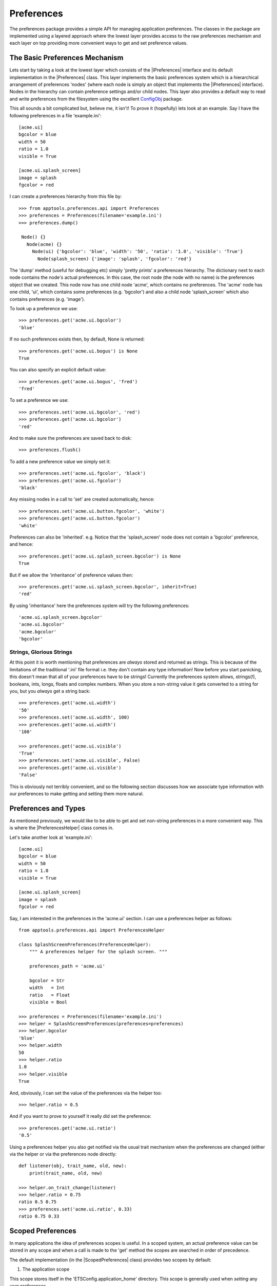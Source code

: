 Preferences
===========

The preferences package provides a simple API for managing application
preferences. The classes in the package are implemented using a layered
approach where the lowest layer provides access to the raw preferences
mechanism and each layer on top providing more convenient ways to get and set
preference values.

The Basic Preferences Mechanism
-------------------------------

Lets start by taking a look at the lowest layer which consists of the
|IPreferences| interface and its default implementation in the |Preferences|
class. This layer implements the basic preferences system which is a
hierarchical arrangement of preferences 'nodes' (where each node is simply an
object that implements the |IPreferences| interface). Nodes in the hierarchy can
contain preference settings and/or child nodes. This layer also provides a
default way to read and write preferences from the filesystem using the
excellent `ConfigObj`_ package.

This all sounds a bit complicated but, believe me, it isn't! To prove it
(hopefully) lets look at an example. Say I have the following preferences in
a file 'example.ini'::

  [acme.ui]
  bgcolor = blue
  width = 50
  ratio = 1.0
  visible = True

  [acme.ui.splash_screen]
  image = splash
  fgcolor = red

I can create a preferences hierarchy from this file by::

  >>> from apptools.preferences.api import Preferences
  >>> preferences = Preferences(filename='example.ini')
  >>> preferences.dump()

   Node() {}
     Node(acme) {}
       Node(ui) {'bgcolor': 'blue', 'width': '50', 'ratio': '1.0', 'visible': 'True'}
         Node(splash_screen) {'image': 'splash', 'fgcolor': 'red'}

The 'dump' method (useful for debugging etc) simply 'pretty prints' a
preferences hierarchy. The dictionary next to each node contains the node's
actual preferences. In this case, the root node (the node with no name) is the
preferences object that we created. This node now has one child node 'acme',
which contains no preferences. The 'acme' node has one child, 'ui', which
contains some preferences (e.g. 'bgcolor') and also a child node
'splash_screen' which also contains preferences (e.g. 'image').

To look up a preference we use::

  >>> preferences.get('acme.ui.bgcolor')
  'blue'

If no such preferences exists then, by default, None is returned::

  >>> preferences.get('acme.ui.bogus') is None
  True

You can also specify an explicit default value::

  >>> preferences.get('acme.ui.bogus', 'fred')
  'fred'

To set a preference we use::

  >>> preferences.set('acme.ui.bgcolor', 'red')
  >>> preferences.get('acme.ui.bgcolor')
  'red'

And to make sure the preferences are saved back to disk::

  >>> preferences.flush()

To add a new preference value we simply set it::

  >>> preferences.set('acme.ui.fgcolor', 'black')
  >>> preferences.get('acme.ui.fgcolor')
  'black'

Any missing nodes in a call to 'set' are created automatically, hence::

  >>> preferences.set('acme.ui.button.fgcolor', 'white')
  >>> preferences.get('acme.ui.button.fgcolor')
  'white'

Preferences can also be 'inherited'. e.g. Notice that the 'splash_screen'
node does not contain a 'bgcolor' preference, and hence::

   >>> preferences.get('acme.ui.splash_screen.bgcolor') is None
   True

But if we allow the 'inheritance' of preference values then::

   >>> preferences.get('acme.ui.splash_screen.bgcolor', inherit=True)
   'red'

By using 'inheritance' here the preferences system will try the following
preferences::

  'acme.ui.splash_screen.bgcolor'
  'acme.ui.bgcolor'
  'acme.bgcolor'
  'bgcolor'

Strings, Glorious Strings
~~~~~~~~~~~~~~~~~~~~~~~~~

At this point it is worth mentioning that preferences are *always* stored and
returned as strings. This is because of the limitations of the traditional
'.ini' file format i.e. they don't contain any type information! Now before you
start panicking, this doesn't mean that all of your preferences have to be
strings! Currently the preferences system allows, strings(!), booleans, ints,
longs, floats and complex numbers. When you store a non-string value it gets
converted to a string for you, but you *always* get a string back::

  >>> preferences.get('acme.ui.width')
  '50'
  >>> preferences.set('acme.ui.width', 100)
  >>> preferences.get('acme.ui.width')
  '100'

  >>> preferences.get('acme.ui.visible')
  'True'
  >>> preferences.set('acme.ui.visible', False)
  >>> preferences.get('acme.ui.visible')
  'False'

This is obviously not terribly convenient, and so the following section
discusses how we associate type information with our preferences to make
getting and setting them more natural.

Preferences and Types
---------------------

As mentioned previously, we would like to be able to get and set non-string
preferences in a more convenient way. This is where the |PreferencesHelper|
class comes in.

Let's take another look at 'example.ini'::

  [acme.ui]
  bgcolor = blue
  width = 50
  ratio = 1.0
  visible = True

  [acme.ui.splash_screen]
  image = splash
  fgcolor = red

Say, I am interested in the preferences in the 'acme.ui' section. I can use a
preferences helper as follows::

  from apptools.preferences.api import PreferencesHelper

  class SplashScreenPreferences(PreferencesHelper):
      """ A preferences helper for the splash screen. """

      preferences_path = 'acme.ui'

      bgcolor = Str
      width   = Int
      ratio   = Float
      visible = Bool

  >>> preferences = Preferences(filename='example.ini')
  >>> helper = SplashScreenPreferences(preferences=preferences)
  >>> helper.bgcolor
  'blue'
  >>> helper.width
  50
  >>> helper.ratio
  1.0
  >>> helper.visible
  True

And, obviously, I can set the value of the preferences via the helper too::

  >>> helper.ratio = 0.5

And if you want to prove to yourself it really did set the preference::

  >>> preferences.get('acme.ui.ratio')
  '0.5'

Using a preferences helper you also get notified via the usual trait
mechanism when the preferences are changed (either via the helper or via the
preferences node directly::

  def listener(obj, trait_name, old, new):
      print(trait_name, old, new)

  >>> helper.on_trait_change(listener)
  >>> helper.ratio = 0.75
  ratio 0.5 0.75
  >>> preferences.set('acme.ui.ratio', 0.33)
  ratio 0.75 0.33

Scoped Preferences
------------------

In many applications the idea of preferences scopes is useful. In a scoped
system, an actual preference value can be stored in any scope and when a call
is made to the 'get' method the scopes are searched in order of precedence.

The default implementation (in the |ScopedPreferences| class) provides two
scopes by default:

1) The application scope

This scope stores itself in the 'ETSConfig.application_home' directory. This
scope is generally used when *setting* any user preferences.

2) The default scope

This scope is transient (i.e. it does not store itself anywhere). This scope
is generally used to load any predefined default values into the preferences
system.

If you are happy with the default arrangement, then using the scoped
preferences is just like using the plain old non-scoped version::

  >>> from apptools.preferences.api import ScopedPreferences
  >>> preferences = ScopedPreferences(filename='example.ini')
  >>> preferences.load('example.ini')
  >>> preferences.dump()

   Node() {}
     Node(application) {}
       Node(acme) {}
         Node(ui) {'bgcolor': 'blue', 'width': '50', 'ratio': '1.0', 'visible': 'True'}
           Node(splash_screen) {'image': 'splash', 'fgcolor': 'red'}
     Node(default) {}

Here you can see that the root node now has a child node representing each
scope.

When we are getting and setting preferences using scopes we generally want the
following behaviour:

a) When we get a preference we want to look it up in each scope in order. The
first scope that contains a value 'wins'.

b) When we set a preference, we want to set it in the first scope. By default
this means that when we set a preference it will be set in the application
scope. This is exactly what we want as the application scope is the scope that
is persistent.

So usually, we just use the scoped preferences as before::

  >>> preferences.get('acme.ui.bgcolor')
  'blue'
  >>> preferences.set('acme.ui.bgcolor', 'red')
  >>> preferences.dump()

   Node() {}
     Node(application) {}
       Node(acme) {}
         Node(ui) {'bgcolor': 'red', 'width': '50', 'ratio': '1.0', 'visible': 'True'}
           Node(splash_screen) {'image': 'splash', 'fgcolor': 'red'}
     Node(default) {}

And, conveniently, preference helpers work just the same with scoped
preferences too::

  >>> helper = SplashScreenPreferences(preferences=preferences)
  >>> helper.bgcolor
  'red'
  >>> helper.width
  50
  >>> helper.ratio
  1.0
  >>> helper.visible
  True

Accessing a particular scope
~~~~~~~~~~~~~~~~~~~~~~~~~~~~

Should you care about getting or setting a preference in a particular scope
then you use the following syntax::

  >>> preferences.set('default/acme.ui.bgcolor', 'red')
  >>> preferences.get('default/acme.ui.bgcolor')
  'red'
  >>> preferences.dump()

   Node() {}
     Node(application) {}
       Node(acme) {}
         Node(ui) {'bgcolor': 'red', 'width': '50', 'ratio': '1.0', 'visible': 'True'}
           Node(splash_screen) {'image': 'splash', 'fgcolor': 'red'}
     Node(default) {}
       Node(acme) {}
         Node(ui) {'bgcolor': 'red'}

You can also get hold of a scope via::

  >>> default = preferences.get_scope('default')

And then perform any of the usual operations on it.

Further Reading
---------------

So that's a quick tour around the basic useage of the preferences API. For more
information about what is provided take a look at the :ref:`api-documentation`.

If you are using Envisage to build your applications then you might also be
interested in the |Preferences in Envisage| section.

..
   external links

.. _ConfigObj: https://configobj.readthedocs.io/en/latest

..
   # substitutions

.. |ScopedPreferences| replace:: :class:`~apptools.preferences.scoped_preferences.ScopedPreferences`
.. |IPreferences| replace:: :class:`~apptools.preferences.i_preferences.IPreferences`
.. |Preferences| replace:: :class:`~apptools.preferences.preferences.Preferences`
.. |PreferencesHelper| replace:: :class:`~apptools.preferences.preferences_helper.PreferencesHelper`
.. |Preferences in Envisage| replace:: :ref:`preferences-in-envisage`
.. |ConfigObj| replace:: :class:`~class:configobj.ConfigObj`
